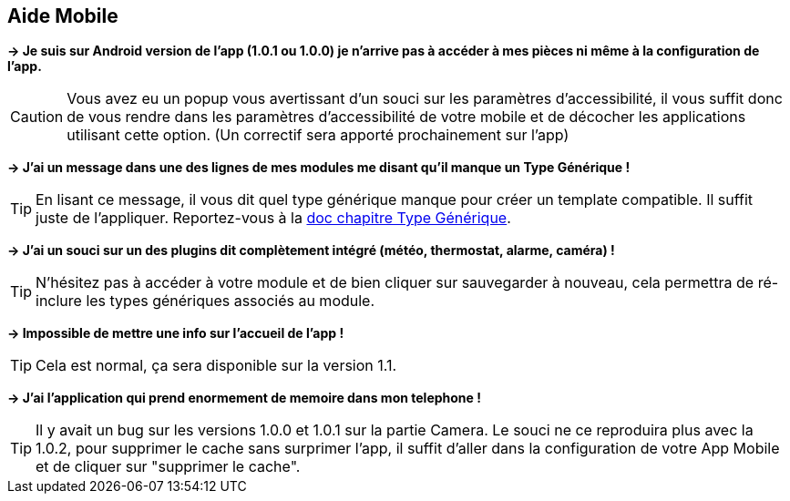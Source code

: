 == Aide Mobile

*-> Je suis sur Android version de l'app (1.0.1 ou 1.0.0) je n'arrive pas à accéder à mes pièces ni même à la configuration de l'app.*

CAUTION: Vous avez eu un popup vous avertissant d'un souci sur les paramètres d'accessibilité, il vous suffit donc de vous rendre dans les paramètres d'accessibilité de votre mobile et de décocher les applications utilisant cette option. (Un correctif sera apporté prochainement sur l'app)
  
*-> J'ai un message dans une des lignes de mes modules me disant qu'il manque un Type Générique !*

TIP: En lisant ce message, il vous dit quel type générique manque pour créer un template compatible. Il suffit juste de l'appliquer. Reportez-vous à la link:https://www.jeedom.com/doc/documentation/plugins/mobile/fr_FR/mobile#_configuration_des_plugins_et_commandes_que_reçoit_l_app[doc chapitre Type Générique].

*-> J'ai un souci sur un des plugins dit complètement intégré (météo, thermostat, alarme, caméra) !*

TIP: N'hésitez pas à accéder à votre module et de bien cliquer sur sauvegarder à nouveau, cela permettra de ré-inclure les types génériques associés au module.

*-> Impossible de mettre une info sur l'accueil de l'app !*

TIP: Cela est normal, ça sera disponible sur la version 1.1.

*-> J'ai l'application qui prend enormement de memoire dans mon telephone !*

TIP: Il y avait un bug sur les versions 1.0.0 et 1.0.1 sur la partie Camera. Le souci ne ce reproduira plus avec la 1.0.2, pour supprimer le cache sans surprimer l'app, il suffit d'aller dans la configuration de votre App Mobile et de cliquer sur "supprimer le cache".
